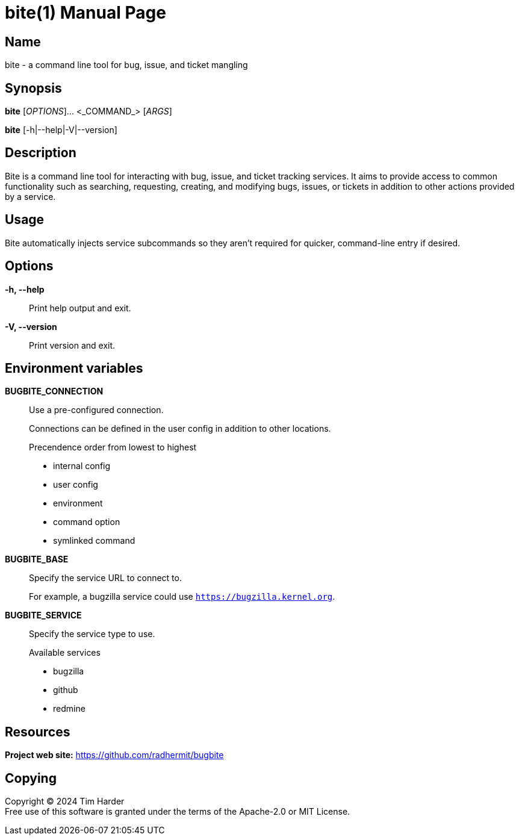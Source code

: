 = bite(1)
Tim Harder
:doctype: manpage
:manmanual: BITE
:mansource: BITE
:man-linkstyle: pass:[blue R < >]

== Name

bite - a command line tool for bug, issue, and ticket mangling

== Synopsis

*bite* [_OPTIONS_]... <_COMMAND_> [_ARGS_]

*bite* [-h|--help|-V|--version]

== Description

Bite is a command line tool for interacting with bug, issue, and ticket
tracking services. It aims to provide access to common functionality such as
searching, requesting, creating, and modifying bugs, issues, or tickets in
addition to other actions provided by a service.

== Usage

Bite automatically injects service subcommands so they aren't required for
quicker, command-line entry if desired.

== Options

*-h, --help*::
    Print help output and exit.

*-V, --version*::
    Print version and exit.

== Environment variables

*BUGBITE_CONNECTION*::
    Use a pre-configured connection.
+
Connections can be defined in the user config in addition to other locations.
+
.Precendence order from lowest to highest
- internal config
- user config
- environment
- command option
- symlinked command

*BUGBITE_BASE*::
    Specify the service URL to connect to.
+
For example, a bugzilla service could use `https://bugzilla.kernel.org`.

*BUGBITE_SERVICE*::
    Specify the service type to use.
+
.Available services
- bugzilla
- github
- redmine

== Resources

*Project web site:* https://github.com/radhermit/bugbite

== Copying

Copyright (C) 2024 {author} +
Free use of this software is granted under the terms of the Apache-2.0 or MIT License.
